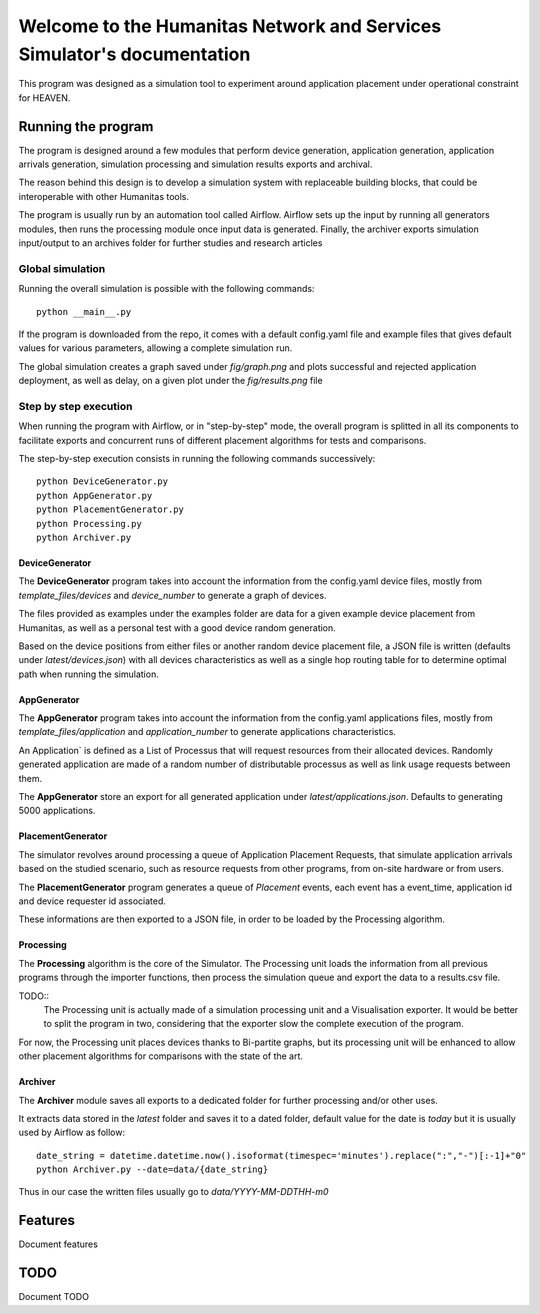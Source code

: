 Welcome to the Humanitas Network and Services Simulator's documentation
===========================================================================

This program was designed as a simulation tool to experiment around application placement under operational constraint for HEAVEN.

Running the program
-------------------

The program is designed around a few modules that perform device generation, application generation, application arrivals generation, simulation processing and simulation results exports and archival.

The reason behind this design is to develop a simulation system with replaceable building blocks, that could be interoperable with other Humanitas tools.

The program is usually run by an automation tool called Airflow. Airflow sets up the input by running all generators modules, then runs the processing module once input data is generated. Finally, the archiver exports simulation input/output to an archives folder for further studies and research articles 

Global simulation
+++++++++++++++++

Running the overall simulation is possible with the following commands::

   python __main__.py

If the program is downloaded from the repo, it comes with a default config.yaml file and example files that gives default values for various parameters, allowing a complete simulation run.

The global simulation creates a graph saved under *fig/graph.png* and plots successful and rejected application deployment, as well as delay, on a given plot under the *fig/results.png* file

Step by step execution
++++++++++++++++++++++

When running the program with Airflow, or in "step-by-step" mode, the overall program is splitted in all its components to facilitate exports and concurrent runs of different placement algorithms for tests and comparisons.

The step-by-step execution consists in running the following commands successively::

   python DeviceGenerator.py
   python AppGenerator.py
   python PlacementGenerator.py
   python Processing.py
   python Archiver.py

DeviceGenerator
^^^^^^^^^^^^^^^

The **DeviceGenerator** program takes into account the information from the config.yaml device files, mostly from *template_files/devices* and *device_number* to generate a graph of devices.

The files provided as examples under the examples folder are data for a given example device placement from Humanitas, as well as a personal test with a good device random generation.

Based on the device positions from either files or another random device placement file, a JSON file is written (defaults under *latest/devices.json*) with all devices characteristics as well as a single hop routing table for to determine optimal path when running the simulation.


AppGenerator
^^^^^^^^^^^^

The **AppGenerator** program takes into account the information from the config.yaml applications files, mostly from *template_files/application* and *application_number* to generate applications characteristics.

An Application` is defined as a List of Processus that will request resources from their allocated devices. Randomly generated application are made of a random number of distributable processus as well as link usage requests between them.

The **AppGenerator** store an export for all generated application under *latest/applications.json*. Defaults to generating 5000 applications.

PlacementGenerator
^^^^^^^^^^^^^^^^^^

The simulator revolves around processing a queue of Application Placement Requests, that simulate application arrivals based on the studied scenario, such as resource requests from other programs, from on-site hardware or from users.

The **PlacementGenerator** program generates a queue of *Placement* events, each event has a event_time, application id and device requester id associated.

These informations are then exported to a JSON file, in order to be loaded by the Processing algorithm.

Processing
^^^^^^^^^^

The **Processing** algorithm is the core of the Simulator. The Processing unit loads the information from all previous programs through the importer functions, then process the simulation queue and export the data to a results.csv file.

TODO::
   The Processing unit is actually made of a simulation processing unit and a Visualisation exporter. It would be better to split the program in two, considering that the exporter slow the complete execution of the program.

For now, the Processing unit places devices thanks to Bi-partite graphs, but its processing unit will be enhanced to allow other placement algorithms for comparisons with the state of the art.

Archiver
^^^^^^^^

The **Archiver** module saves all exports to a dedicated folder for further processing and/or other uses.

It extracts data stored in the *latest* folder and saves it to a dated folder, default value for the date is *today* but it is usually used by Airflow as follow::

   date_string = datetime.datetime.now().isoformat(timespec='minutes').replace(":","-")[:-1]+"0"
   python Archiver.py --date=data/{date_string}

Thus in our case the written files usually go to *data/YYYY-MM-DDTHH-m0*


Features
--------

Document features

TODO
----

Document TODO